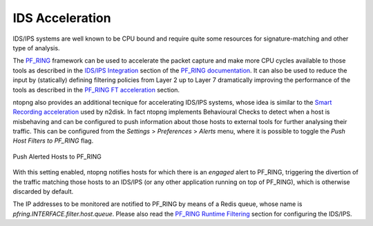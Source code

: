 IDS Acceleration
================

IDS/IPS systems are well known to be CPU bound and require quite some
resources for signature-matching and other type of analysis.

The `PF_RING <https://www.ntop.org/guides/pf_ring/>`_ framework
can be used to accelerate the packet capture and make more CPU cycles available 
to those tools as described in the `IDS/IPS Integration <https://www.ntop.org/guides/pf_ring/thirdparty/>`_
section of the `PF_RING documentation <https://www.ntop.org/guides/pf_ring/>`_. 
It can also be used to reduce the input by (statically) defining filtering 
policies from Layer 2 up to Layer 7 dramatically improving the performance 
of the tools as described in the `PF_RING FT acceleration <https://www.ntop.org/guides/pf_ring/thirdparty/suricata.html#pf-ring-ft-acceleration>`_
section.

ntopng also provides an additional tecnique for accelerating IDS/IPS systems,
whose idea is similar to the `Smart Recording acceleration <https://www.ntop.org/guides/ntopng/using_with_other_tools/n2disk.html#smart-recording>`_
used by n2disk.
In fact ntopng implements Behavioural Checks to detect when a host is misbehaving
and can be configured to push information about those hosts to external tools for
further analysing their traffic.
This can be configured from the *Settings* > *Preferences* > *Alerts* menu,
where it is possible to toggle the *Push Host Filters to PF_RING* flag.

.. figure:: ../img/alerts_push_host_filters.png
  :align: center
  :alt: Push Alerted Hosts to PF_RING

  Push Alerted Hosts to PF_RING

With this setting enabled, ntopng notifies hosts for which there is an *engaged*
alert to PF_RING, triggering the divertion of the traffic matching those hosts 
to an IDS/IPS (or any other application running on top of PF_RING), which is
otherwise discarded by default.

The IP addresses to be monitored are notified to PF_RING by means of a Redis queue,
whose name is *pfring.INTERFACE.filter.host.queue*. Please also read the 
`PF_RING Runtime Filtering <https://www.ntop.org/guides/pf_ring/filtering/runtime.html>`_ 
section for configuring the IDS/IPS.
